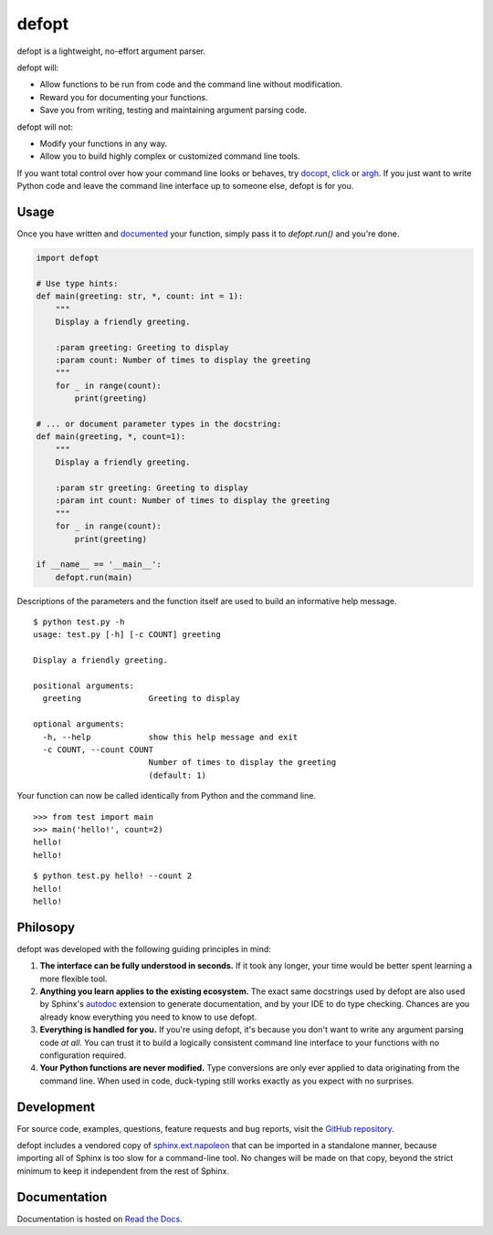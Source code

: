 defopt
======

| |GitHub| |PyPI| |conda-forge|
| |Read the Docs| |Build|

.. |GitHub|
   image:: https://img.shields.io/badge/github-anntzer%2Fdefopt-brightgreen
   :target: `GitHub repository`_
.. |PyPI|
   image:: https://img.shields.io/pypi/v/defopt.svg?color=brightgreen
   :target: https://pypi.org/project/defopt
.. |conda-forge|
   image:: https://img.shields.io/conda/v/conda-forge/defopt.svg?label=conda-forge&color=brightgreen
   :target: https://anaconda.org/conda-forge/defopt
.. |Read the Docs|
   image:: https://img.shields.io/readthedocs/defopt
   :target: `Read the Docs`_
.. |Build|
   image:: https://img.shields.io/github/actions/workflow/status/anntzer/defopt/build.yml?branch=main
   :target: https://github.com/anntzer/defopt/actions

defopt is a lightweight, no-effort argument parser.

defopt will:

- Allow functions to be run from code and the command line without modification.
- Reward you for documenting your functions.
- Save you from writing, testing and maintaining argument parsing code.

defopt will not:

- Modify your functions in any way.
- Allow you to build highly complex or customized command line tools.

If you want total control over how your command line looks or behaves, try
docopt_, click_ or argh_. If you just want to write Python code and leave the
command line interface up to someone else, defopt is for you.

Usage
-----

Once you have written and documented_ your function, simply pass it to
`defopt.run()` and you're done.

.. code-block:: python

    import defopt

    # Use type hints:
    def main(greeting: str, *, count: int = 1):
        """
        Display a friendly greeting.

        :param greeting: Greeting to display
        :param count: Number of times to display the greeting
        """
        for _ in range(count):
            print(greeting)

    # ... or document parameter types in the docstring:
    def main(greeting, *, count=1):
        """
        Display a friendly greeting.

        :param str greeting: Greeting to display
        :param int count: Number of times to display the greeting
        """
        for _ in range(count):
            print(greeting)

    if __name__ == '__main__':
        defopt.run(main)

Descriptions of the parameters and the function itself are used to build an
informative help message.

::

    $ python test.py -h
    usage: test.py [-h] [-c COUNT] greeting

    Display a friendly greeting.

    positional arguments:
      greeting              Greeting to display

    optional arguments:
      -h, --help            show this help message and exit
      -c COUNT, --count COUNT
                            Number of times to display the greeting
                            (default: 1)

Your function can now be called identically from Python and the command line.

::

    >>> from test import main
    >>> main('hello!', count=2)
    hello!
    hello!

::

    $ python test.py hello! --count 2
    hello!
    hello!

Philosopy
---------

defopt was developed with the following guiding principles in mind:

#. **The interface can be fully understood in seconds.** If it took any longer,
   your time would be better spent learning a more flexible tool.

#. **Anything you learn applies to the existing ecosystem.** The exact same
   docstrings used by defopt are also used by Sphinx's autodoc_ extension to
   generate documentation, and by your IDE to do type checking. Chances are you
   already know everything you need to know to use defopt.

#. **Everything is handled for you.** If you're using defopt, it's because you
   don't want to write any argument parsing code *at all*. You can trust it to
   build a logically consistent command line interface to your functions
   with no configuration required.

#. **Your Python functions are never modified.** Type conversions are only ever
   applied to data originating from the command line. When used in code,
   duck-typing still works exactly as you expect with no surprises.

Development
-----------

For source code, examples, questions, feature requests and bug reports, visit
the `GitHub repository`_.

defopt includes a vendored copy of sphinx.ext.napoleon_ that can be imported
in a standalone manner, because importing all of Sphinx is too slow for a
command-line tool.  No changes will be made on that copy, beyond the strict
minimum to keep it independent from the rest of Sphinx.

Documentation
-------------

Documentation is hosted on `Read the Docs`_.

.. _GitHub repository: https://github.com/anntzer/defopt
.. _Read the Docs: https://defopt.readthedocs.io/en/latest/
.. _argh: https://argh.readthedocs.io/en/latest/
.. _autodoc: https://www.sphinx-doc.org/en/master/usage/extensions/autodoc.html
.. _click: https://click.palletsprojects.com/
.. _docopt: http://docopt.org/
.. _documented: https://defopt.readthedocs.io/en/latest/examples.html#docstring-styles
.. _sphinx.ext.napoleon: https://www.sphinx-doc.org/en/master/usage/extensions/napoleon.html

.. This document is included in docs/index.rst; table of contents appears here.
